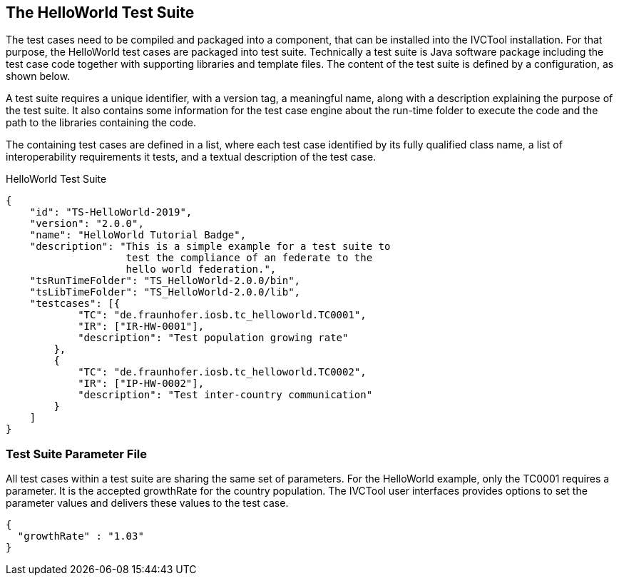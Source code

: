 == The HelloWorld Test Suite

The test cases need to be compiled and packaged into a component, that can be installed into the IVCTool installation. For that purpose, the HelloWorld test cases are packaged into test suite. Technically a test suite is Java software package including the test case code together with supporting libraries and template files. The content of the test suite is defined by a configuration, as shown below.

A test suite requires a unique identifier, with a version tag, a meaningful name, along with a description explaining the purpose of the test suite. It also contains some information for the test case engine about the run-time folder to execute the code and the path to the libraries containing the code.

The containing test cases are defined in a list, where each test case identified by its fully qualified class name, a list of interoperability requirements it tests, and a textual description of the test case.

.HelloWorld Test Suite
[source, yaml]
----
{
    "id": "TS-HelloWorld-2019",
    "version": "2.0.0",
    "name": "HelloWorld Tutorial Badge",
    "description": "This is a simple example for a test suite to
                    test the compliance of an federate to the
                    hello world federation.",
    "tsRunTimeFolder": "TS_HelloWorld-2.0.0/bin",
    "tsLibTimeFolder": "TS_HelloWorld-2.0.0/lib",
    "testcases": [{
            "TC": "de.fraunhofer.iosb.tc_helloworld.TC0001",
            "IR": ["IR-HW-0001"],
            "description": "Test population growing rate"
        },
        {
            "TC": "de.fraunhofer.iosb.tc_helloworld.TC0002",
            "IR": ["IP-HW-0002"],
            "description": "Test inter-country communication"
        }
    ]
}
----


=== Test Suite Parameter File

All test cases within a test suite are sharing the same set of parameters. For the HelloWorld example, only the TC0001 requires a parameter. It is the accepted growthRate for the country population. The IVCTool user interfaces provides options to set the parameter values and delivers these values to the test case.

[source, yaml]
----
{
  "growthRate" : "1.03"
}
----

